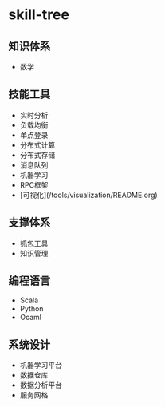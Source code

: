 * skill-tree
** 知识体系
- 数学
** 技能工具
- 实时分析
- 负载均衡
- 单点登录
- 分布式计算
- 分布式存储
- 消息队列
- 机器学习
- RPC框架
- [可视化](/tools/visualization/README.org)

** 支撑体系
- 抓包工具
- 知识管理
** 编程语言
- Scala
- Python
- Ocaml
** 系统设计
- 机器学习平台
- 数据仓库
- 数据分析平台
- 服务网格
